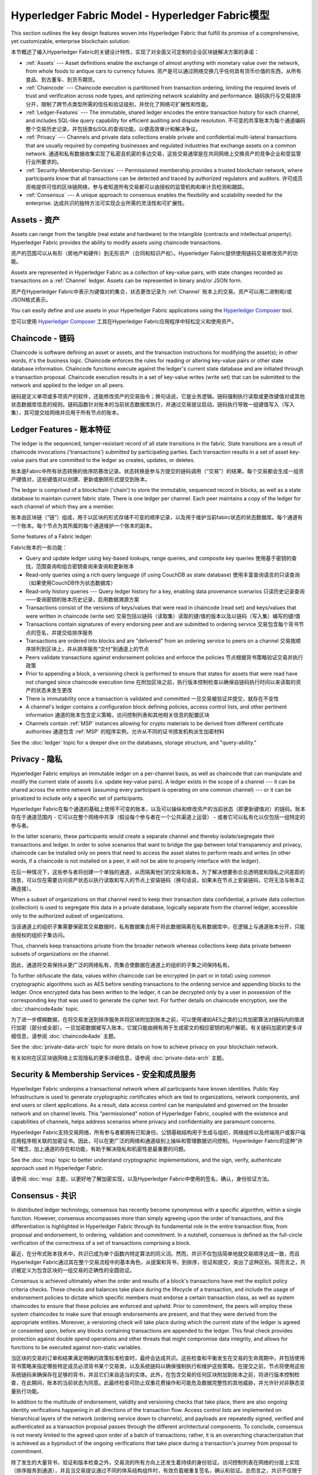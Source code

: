 Hyperledger Fabric Model - Hyperledger Fabric模型
========================

This section outlines the key design features woven into Hyperledger Fabric that
fulfill its promise of a comprehensive, yet customizable, enterprise blockchain solution:

本节概述了编入Hyperledger Fabric的关键设计特性，实现了对全面又可定制的企业区块链解决方案的承诺：

* :ref:`Assets` --- Asset definitions enable the exchange of almost anything with
  monetary value over the network, from whole foods to antique cars to currency
  futures. 资产是可以通过网络交换几乎任何具有货币价值的东西，从所有食品、到古董车、到货币期货。
* :ref:`Chaincode` --- Chaincode execution is partitioned from transaction ordering,
  limiting the required levels of trust and verification across node types, and
  optimizing network scalability and performance. 链码执行与交易排序分开，限制了跨节点类型所需的信任和验证级别，并优化了网络可扩展性和性能。
* :ref:`Ledger-Features` --- The immutable, shared ledger encodes the entire
  transaction history for each channel, and includes SQL-like query capability
  for efficient auditing and dispute resolution. 不可变的共享账本为每个通道编码整个交易历史记录，并包括类似SQL的查询功能，以便高效审计和解决争议。
* :ref:`Privacy` --- Channels and private data collections enable private and
  confidential multi-lateral transactions that are usually required by
  competing businesses and regulated industries that exchange assets on a common
  network. 通道和私有数据收集实现了私密且机密的多边交易，这些交易通常是在共同网络上交换资产的竞争企业和受监管行业所要求的。
* :ref:`Security-Membership-Services` --- Permissioned membership provides a
  trusted blockchain network, where participants know that all transactions can
  be detected and traced by authorized regulators and auditors. 许可成员资格提供可信的区块链网络，参与者知道所有交易都可以由授权的监管机构和审计员检测和跟踪。
* :ref:`Consensus` --- A unique approach to consensus enables the
  flexibility and scalability needed for the enterprise. 达成共识的独特方法可实现企业所需的灵活性和可扩展性。

.. _Assets:

Assets - 资产
------

Assets can range from the tangible (real estate and hardware) to the intangible
(contracts and intellectual property).  Hyperledger Fabric provides the
ability to modify assets using chaincode transactions.

资产的范围可以从有形（房地产和硬件）到无形资产（合同和知识产权）。Hyperledger Fabric提供使用链码交易修改资产的功能。

Assets are represented in Hyperledger Fabric as a collection of
key-value pairs, with state changes recorded as transactions on a :ref:`Channel`
ledger.  Assets can be represented in binary and/or JSON form.

资产在Hyperledger Fabric中表示为键值对的集合，状态更改记录为 :ref:`Channel` 账本上的交易。资产可以用二进制和/或JSON格式表示。

You can easily define and use assets in your Hyperledger Fabric applications
using the `Hyperledger Composer <https://github.com/hyperledger/composer>`__ tool.

您可以使用 `Hyperledger Composer <https://github.com/hyperledger/composer>`__ 工具在Hyperledger Fabric应用程序中轻松定义和使用资产。

.. _Chaincode:

Chaincode - 链码
---------

Chaincode is software defining an asset or assets, and the transaction instructions for
modifying the asset(s); in other words, it's the business logic.  Chaincode enforces the rules for reading
or altering key-value pairs or other state database information. Chaincode functions execute against
the ledger's current state database and are initiated through a transaction proposal. Chaincode execution
results in a set of key-value writes (write set) that can be submitted to the network and applied to
the ledger on all peers.

链码是定义单项或多项资产的软件，还能修改资产的交易指令；换句话说，它是业务逻辑。链码强制执行读取或更改键值对或其他状态数据库信息的规则。链码函数针对账本的当前状态数据库执行，并通过交易提议启动。链码执行导致一组键值写入（写入集），其可提交给网络并应用于所有节点的账本。

.. _Ledger-Features:

Ledger Features - 账本特征
---------------

The ledger is the sequenced, tamper-resistant record of all state transitions in the fabric.  State
transitions are a result of chaincode invocations ('transactions') submitted by participating
parties.  Each transaction results in a set of asset key-value pairs that are committed to the
ledger as creates, updates, or deletes.

账本是Fabirc中所有状态转换的依序防篡改记录。状态转换是参与方提交的链码调用（“交易”）的结果。每个交易都会生成一组资产键值对，这些键值对以创建、更新或删除形式提交到账本。

The ledger is comprised of a blockchain ('chain') to store the immutable, sequenced record in
blocks, as well as a state database to maintain current fabric state.  There is one ledger per
channel. Each peer maintains a copy of the ledger for each channel of which they are a member.

账本由区块链（“链”）组成，用于以区块的形式存储不可变的顺序记录，以及用于维护当前fabirc状态的状态数据库。每个通道有一个账本。每个节点为其所属的每个通道维护一个账本的副本。

Some features of a Fabric ledger:

Fabric账本的一些功能：

- Query and update ledger using key-based lookups, range queries, and composite key queries   使用基于密钥的查找，范围查询和组合密钥查询来查询和更新账本
- Read-only queries using a rich query language (if using CouchDB as state database)   使用丰富查询语言的只读查询（如果使用CouchDB作为状态数据库）
- Read-only history queries --- Query ledger history for a key, enabling data provenance scenarios   只读历史记录查询——查询密钥的账本历史记录，启用数据溯源方案
- Transactions consist of the versions of keys/values that were read in chaincode (read set) and keys/values that were written in chaincode (write set)   交易包括以链码（读取集）读取的键/值的版本以及以链码（写入集）编写的键/值
- Transactions contain signatures of every endorsing peer and are submitted to ordering service   交易包含每个背书节点的签名，并提交给排序服务
- Transactions are ordered into blocks and are "delivered" from an ordering service to peers on a channel   交易按顺序排列到区块上，并从排序服务“交付”到通道上的节点
- Peers validate transactions against endorsement policies and enforce the policies   节点根据背书策略验证交易并执行政策
- Prior to appending a block, a versioning check is performed to ensure that states for assets that were read have not changed since chaincode execution time   在附加区块之前，执行版本控制检查以确保自链码执行时间以来读取的资产的状态未发生更改
- There is immutability once a transaction is validated and committed   一旦交易被验证并提交，就存在不变性
- A channel's ledger contains a configuration block defining policies, access control lists, and other pertinent information   通道的账本包含定义策略，访问控制列表和其他相关信息的配置区块
- Channels contain :ref:`MSP` instances allowing for crypto materials to be derived from different certificate authorities   通道包含 :ref:`MSP` 的程序实例，允许从不同的证书颁发机构派生加密材料

See the :doc:`ledger` topic for a deeper dive on the databases, storage structure, and "query-ability."

.. _Privacy:

Privacy - 隐私
-------

Hyperledger Fabric employs an immutable ledger on a per-channel basis, as well as
chaincode that can manipulate and modify the current state of assets (i.e. update
key-value pairs).  A ledger exists in the scope of a channel --- it can be shared
across the entire network (assuming every participant is operating on one common
channel) --- or it can be privatized to include only a specific set of participants.

Hyperledger Fabric在每个通道的基础上使用不可变的账本，以及可以操纵和修改资产的当前状态（即更新键值对）的链码。账本存在于通道范围内 - 它可以在整个网络中共享（假设每个参与者在一个公共渠道上运营） - 或者它可以私有化以仅包括一组特定的参与者。

In the latter scenario, these participants would create a separate channel and
thereby isolate/segregate their transactions and ledger.  In order to solve
scenarios that want to bridge the gap between total transparency and privacy,
chaincode can be installed only on peers that need to access the asset states
to perform reads and writes (in other words, if a chaincode is not installed on
a peer, it will not be able to properly interface with the ledger).

在后一种情况下，这些参与者将创建一个单独的通道，从而隔离他们的交易和账本。为了解决想要弥合总透明度和隐私之间差距的场景，可以仅在需要访问资产状态以执行读取和写入的节点上安装链码（换句话说，如果未在节点上安装链码，它将无法与账本正确连接）。

When a subset of organizations on that channel need to keep their transaction
data confidential, a private data collection (collection) is used to segregate
this data in a private database, logically separate from the channel ledger,
accessible only to the authorized subset of organizations.

当该通道上的组织子集需要保密其交易数据时，私有数据集合用于将此数据隔离在私有数据库中，在逻辑上与通道账本分开，只能由授权的组织子集访问。

Thus, channels keep transactions private from the broader network whereas
collections keep data private between subsets of organizations on the channel.

因此，通道将交易保持从更广泛的网络私有，而集合使数据在通道上的组织的子集之间保持私有。

To further obfuscate the data, values within chaincode can be encrypted
(in part or in total) using common cryptographic algorithms such as AES before
sending transactions to the ordering service and appending blocks to the ledger.
Once encrypted data has been written to the ledger, it can be decrypted only by
a user in possession of the corresponding key that was used to generate the cipher
text. For further details on chaincode encryption, see the :doc:`chaincode4ade`
topic.

为了进一步模糊数据，在将交易发送到排序服务并将区块附加到账本之前，可以使用诸如AES之类的公共加密算法对链码内的值进行加密（部分或全部）。一旦加密数据被写入账本，它就只能由拥有用于生成密文的相应密钥的用户解密。有关链码加密的更多详细信息，请参阅 :doc:`chaincode4ade` 主题。

See the :doc:`private-data-arch` topic for more details on how to achieve
privacy on your blockchain network.

有关如何在区区块链网络上实现隐私的更多详细信息，请参阅 :doc:`private-data-arch` 主题。

.. _Security-Membership-Services:

Security & Membership Services - 安全和成员服务
------------------------------

Hyperledger Fabric underpins a transactional network where all participants have
known identities.  Public Key Infrastructure is used to generate cryptographic
certificates which are tied to organizations, network components, and end users
or client applications.  As a result, data access control can be manipulated and
governed on the broader network and on channel levels.  This "permissioned" notion
of Hyperledger Fabric, coupled with the existence and capabilities of channels,
helps address scenarios where privacy and confidentiality are paramount concerns.

Hyperledger Fabric支持交易网络，所有参与者都拥有已知身份。公钥基础结构用于生成与组织，网络组件以及终端用户或客户端应用程序相关联的加密证书。因此，可以在更广泛的网络和通道级别上操纵和管理数据访问控制。Hyperledger Fabric的这种“许可”概念，加上通道的存在和功能，有助于解决隐私和机密性是最重要的问题。

See the :doc:`msp` topic to better understand cryptographic
implementations, and the sign, verify, authenticate approach used in
Hyperledger Fabric.

请参阅 :doc:`msp` 主题，以更好地了解加密实现，以及Hyperledger Fabric中使用的签名，确认，身份验证方法。

.. _Consensus:

Consensus - 共识
---------

In distributed ledger technology, consensus has recently become synonymous with
a specific algorithm, within a single function. However, consensus encompasses more
than simply agreeing upon the order of transactions, and this differentiation is
highlighted in Hyperledger Fabric through its fundamental role in the entire
transaction flow, from proposal and endorsement, to ordering, validation and commitment.
In a nutshell, consensus is defined as the full-circle verification of the correctness of
a set of transactions comprising a block.

最近，在分布式账本技术中，共识已成为单个函数内特定算法的同义词。然而，共识不仅包括简单地就交易顺序达成一致，而且Hyperledger Fabric通过其在整个交易流程中的基本角色，从提案和背书，到排序，验证和提交，突出了这种区别。简而言之，共识被定义为包含区块的一组交易的正确性的全圆验证。

Consensus is achieved ultimately when the order and results of a block's
transactions have met the explicit policy criteria checks. These checks and balances
take place during the lifecycle of a transaction, and include the usage of
endorsement policies to dictate which specific members must endorse a certain
transaction class, as well as system chaincodes to ensure that these policies
are enforced and upheld.  Prior to commitment, the peers will employ these
system chaincodes to make sure that enough endorsements are present, and that
they were derived from the appropriate entities.  Moreover, a versioning check
will take place during which the current state of the ledger is agreed or
consented upon, before any blocks containing transactions are appended to the ledger.
This final check provides protection against double spend operations and other
threats that might compromise data integrity, and allows for functions to be
executed against non-static variables.

当区块的交易的订单和结果满足明确的政策标准检查时，最终会达成共识。这些检查和平衡发生在交易的生命周期中，并包括使用背书策略来指定哪些特定成员必须背书某个交易类，以及系统链码以确保强制执行和维护这些策略。在提交之前，节点将使用这些系统链码来确保存在足够的背书，并且它们来自适当的实体。此外，在包含交易的任何区块附加到账本之前，将进行版本控制检查，在此期间，账本的当前状态为同意。此最终检查可防止双重花费操作和可能危及数据完整性的其他威胁，并允许针对非静态变量执行功能。

In addition to the multitude of endorsement, validity and versioning checks that
take place, there are also ongoing identity verifications happening in all
directions of the transaction flow.  Access control lists are implemented on
hierarchical layers of the network (ordering service down to channels), and
payloads are repeatedly signed, verified and authenticated as a transaction proposal passes
through the different architectural components.  To conclude, consensus is not
merely limited to the agreed upon order of a batch of transactions; rather,
it is an overarching characterization that is achieved as a byproduct of the ongoing
verifications that take place during a transaction's journey from proposal to
commitment.

除了发生的大量背书，验证和版本检查之外，交易流的所有方向上还发生着持续的身份验证。访问控制列表在网络的分层上实现（排序服务到通道），并且当交易提议通过不同的体系结构组件时，有效负载被重复签名，确认和验证。总而言之，共识不仅限于一批交易的商定订单；相反，它是一种总体特征，是在交易从提案到背书的过程中进行的持续验证的副产品。

Check out the :doc:`txflow` diagram for a visual representation
of consensus.

查看 :doc:`txflow` 以获得共识的直观表示。

.. Licensed under Creative Commons Attribution 4.0 International License
   https://creativecommons.org/licenses/by/4.0/